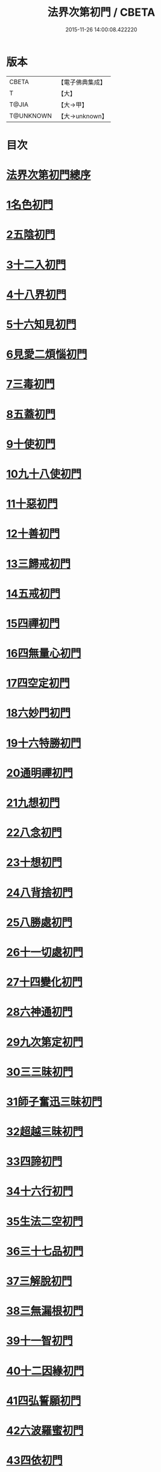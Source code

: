 #+TITLE: 法界次第初門 / CBETA
#+DATE: 2015-11-26 14:00:08.422220
* 版本
 |     CBETA|【電子佛典集成】|
 |         T|【大】     |
 |     T@JIA|【大→甲】   |
 | T@UNKNOWN|【大→unknown】|

* 目次
* [[file:KR6d0155_001.txt::001-0664b3][法界次第初門總序]]
* [[file:KR6d0155_001.txt::0665b5][1名色初門]]
* [[file:KR6d0155_001.txt::0665b26][2五陰初門]]
* [[file:KR6d0155_001.txt::0665c20][3十二入初門]]
* [[file:KR6d0155_001.txt::0666b19][4十八界初門]]
* [[file:KR6d0155_001.txt::0666c27][5十六知見初門]]
* [[file:KR6d0155_001.txt::0667b19][6見愛二煩惱初門]]
* [[file:KR6d0155_001.txt::0667c11][7三毒初門]]
* [[file:KR6d0155_001.txt::0668a5][8五蓋初門]]
* [[file:KR6d0155_001.txt::0668b4][9十使初門]]
* [[file:KR6d0155_001.txt::0669a4][10九十八使初門]]
* [[file:KR6d0155_001.txt::0669b20][11十惡初門]]
* [[file:KR6d0155_001.txt::0669c18][12十善初門]]
* [[file:KR6d0155_001.txt::0670b5][13三歸戒初門]]
* [[file:KR6d0155_001.txt::0670c5][14五戒初門]]
* [[file:KR6d0155_001.txt::0671a24][15四禪初門]]
* [[file:KR6d0155_001.txt::0672b5][16四無量心初門]]
* [[file:KR6d0155_001.txt::0672c6][17四空定初門]]
* [[file:KR6d0155_001.txt::0673a11][18六妙門初門]]
* [[file:KR6d0155_001.txt::0673c1][19十六特勝初門]]
* [[file:KR6d0155_001.txt::0674c6][20通明禪初門]]
* [[file:KR6d0155_002.txt::002-0675b26][21九想初門]]
* [[file:KR6d0155_002.txt::0675c28][22八念初門]]
* [[file:KR6d0155_002.txt::0676b6][23十想初門]]
* [[file:KR6d0155_002.txt::0676c22][24八背捨初門]]
* [[file:KR6d0155_002.txt::0677b16][25八勝處初門]]
* [[file:KR6d0155_002.txt::0677c25][26十一切處初門]]
* [[file:KR6d0155_002.txt::0678a27][27十四變化初門]]
* [[file:KR6d0155_002.txt::0678b19][28六神通初門]]
* [[file:KR6d0155_002.txt::0678c20][29九次第定初門]]
* [[file:KR6d0155_002.txt::0679a20][30三三昧初門]]
* [[file:KR6d0155_002.txt::0679b13][31師子奮迅三昧初門]]
* [[file:KR6d0155_002.txt::0679c4][32超越三昧初門]]
* [[file:KR6d0155_002.txt::0680a18][33四諦初門]]
* [[file:KR6d0155_002.txt::0680c10][34十六行初門]]
* [[file:KR6d0155_002.txt::0681a14][35生法二空初門]]
* [[file:KR6d0155_002.txt::0681b6][36三十七品初門]]
* [[file:KR6d0155_002.txt::0683a8][37三解脫初門]]
* [[file:KR6d0155_002.txt::0683b11][38三無漏根初門]]
* [[file:KR6d0155_002.txt::0683b27][39十一智初門]]
* [[file:KR6d0155_002.txt::0684a3][40十二因緣初門]]
* [[file:KR6d0155_003.txt::003-0685b7][41四弘誓願初門]]
* [[file:KR6d0155_003.txt::0686a16][42六波羅蜜初門]]
* [[file:KR6d0155_003.txt::0687c21][43四依初門]]
* [[file:KR6d0155_003.txt::0688b9][44九種大禪初門]]
* [[file:KR6d0155_003.txt::0689b11][45十八空初門]]
* [[file:KR6d0155_003.txt::0690b25][46十喻初門]]
* [[file:KR6d0155_003.txt::0691c5][47百八三昧初門]]
* [[file:KR6d0155_003.txt::0692a18][48五百陀羅尼初門]]
* [[file:KR6d0155_003.txt::0692b23][49四攝初門]]
* [[file:KR6d0155_003.txt::0692c25][50六和敬初門]]
* [[file:KR6d0155_003.txt::0693b8][51八種變化初門]]
* [[file:KR6d0155_003.txt::0693c19][52四無礙辯初門]]
* [[file:KR6d0155_003.txt::0694a21][53十力初門]]
* [[file:KR6d0155_003.txt::0694c14][54四無所畏初門]]
* [[file:KR6d0155_003.txt::0695a21][55十八不共法初門]]
* [[file:KR6d0155_003.txt::0696a3][56大慈大悲初門]]
* [[file:KR6d0155_003.txt::0696a25][57三十二相初門]]
* [[file:KR6d0155_003.txt::0696b26][58八十種好初門]]
* [[file:KR6d0155_003.txt::0697a15][59八音初門]]
* [[file:KR6d0155_003.txt::0697b21][60三念處初門]]
* 卷
** [[file:KR6d0155_001.txt][法界次第初門 1]]
** [[file:KR6d0155_002.txt][法界次第初門 2]]
** [[file:KR6d0155_003.txt][法界次第初門 3]]
